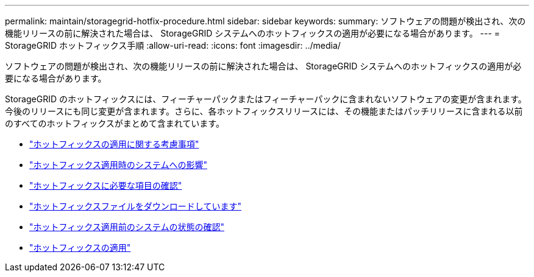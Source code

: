 ---
permalink: maintain/storagegrid-hotfix-procedure.html 
sidebar: sidebar 
keywords:  
summary: ソフトウェアの問題が検出され、次の機能リリースの前に解決された場合は、 StorageGRID システムへのホットフィックスの適用が必要になる場合があります。 
---
= StorageGRID ホットフィックス手順
:allow-uri-read: 
:icons: font
:imagesdir: ../media/


[role="lead"]
ソフトウェアの問題が検出され、次の機能リリースの前に解決された場合は、 StorageGRID システムへのホットフィックスの適用が必要になる場合があります。

StorageGRID のホットフィックスには、フィーチャーパックまたはフィーチャーパックに含まれないソフトウェアの変更が含まれます。今後のリリースにも同じ変更が含まれます。さらに、各ホットフィックスリリースには、その機能またはパッチリリースに含まれる以前のすべてのホットフィックスがまとめて含まれています。

* link:considerations-for-applying-hotfix.html["ホットフィックスの適用に関する考慮事項"]
* link:how-your-system-is-affected-when-you-apply-hotfix.html["ホットフィックス適用時のシステムへの影響"]
* link:obtaining-required-materials-for-hotfix.html["ホットフィックスに必要な項目の確認"]
* link:downloading-hotfix-file.html["ホットフィックスファイルをダウンロードしています"]
* link:checking-systems-condition-before-applying-hotfix.html["ホットフィックス適用前のシステムの状態の確認"]
* link:applying-hotfix.html["ホットフィックスの適用"]

